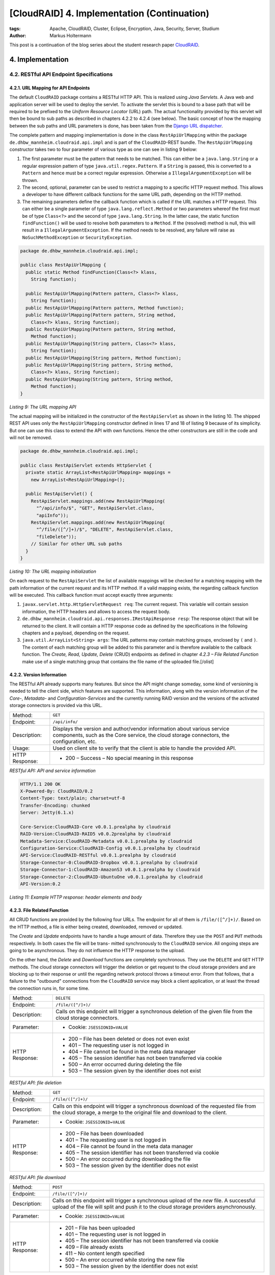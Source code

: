 ============================================
[CloudRAID] 4. Implementation (Continuation)
============================================

:tags: Apache, CloudRAID, Cluster, Eclipse, Encryption, Java, Security, Server,
   Studium
:author: Markus Holtermann


This post is a continuation of the blog series about the student research paper
`CloudRAID`_.


4. Implementation
=================


4.2. RESTful API Endpoint Specifications
----------------------------------------


4.2.1. URL Mapping for API Endpoints
~~~~~~~~~~~~~~~~~~~~~~~~~~~~~~~~~~~~

The default ``CloudRAID`` package contains a RESTful HTTP API. This is realized
using *Java Servlets*. A Java web and application server will be used to deploy
the servlet. To activate the servlet this is bound to a base path that will be
required to be prefixed to the *Uniform Resource Locator* (URL) path. The
actual functionality provided by this servlet will then be bound to sub paths
as described in chapters 4.2.2 to 4.2.4 (see below). The basic concept of how
the mapping between the sub paths and URL parameters is done, has been taken
from the `Django`_ `URL dispatcher`_.

The complete pattern and mapping implementation is done in the class
``RestApiUrlMapping`` within the package 
``de.dhbw_mannheim.cloudraid.api.impl`` and is part of the ``CloudRAID``-REST
bundle. The ``RestApiUrlMapping`` constructor takes two to four parameter of
various type as one can see in listing 9 below:

#. The first parameter must be the pattern that needs to be matched. This can
   either be a ``java.lang.String`` or a regular expression pattern of type
   ``java.util.regex.Pattern``. If a ``String`` is passed, this is converted to
   a ``Pattern`` and hence must be a correct regular expression. Otherwise a
   ``IllegalArgumentException`` will be thrown.
#. The second, optional, parameter can be used to restrict a mapping to a
   specific HTTP request method. This allows a developer to have different
   callback functions for the same URL path, depending on the HTTP method.
#. The remaining parameters define the callback function which is called if the
   URL matches a HTTP request. This can either be a single parameter of type
   ``java.lang.reflect.Method`` or two parameters whereof the first must be of
   type ``Class<?>`` and the second of type ``java.lang.String``. In the latter
   case, the static function ``findFunction()`` will be used to resolve both
   parameters to a ``Method``. If the (resolved) method is null, this will
   result in a ``IllegalArgumentException``. If the method needs to be
   resolved, any failure will raise as ``NoSuchMethodException`` or
   ``SecurityException``.

.. code-block:: java

    package de.dhbw_mannheim.cloudraid.api.impl;

    public class RestApiUrlMapping {
      public static Method findFunction(Class<?> klass,
        String function);

      public RestApiUrlMapping(Pattern pattern, Class<?> klass,
        String function);
      public RestApiUrlMapping(Pattern pattern, Method function);
      public RestApiUrlMapping(Pattern pattern, String method,
        Class<?> klass, String function);
      public RestApiUrlMapping(Pattern pattern, String method,
        Method function);
      public RestApiUrlMapping(String pattern, Class<?> klass,
        String function);
      public RestApiUrlMapping(String pattern, Method function);
      public RestApiUrlMapping(String pattern, String method,
        Class<?> klass, String function);
      public RestApiUrlMapping(String pattern, String method,
        Method function);
    }

*Listing 9: The URL mapping API*

The actual mapping will be initialized in the constructor of the
``RestApiServlet`` as shown in the listing 10. The shipped REST API uses only
the ``RestApiUrlMapping`` constructor defined in lines 17 and 18 of listing 9
because of its simplicity. But one can use this class to extend the API with
own functions. Hence the other constructors are still in the code and will not
be removed.

.. code-block:: java

    package de.dhbw_mannheim.cloudraid.api.impl;

    public class RestApiServlet extends HttpServlet {
      private static ArrayList<RestApiUrlMapping> mappings =
        new ArrayList<RestApiUrlMapping>();

      public RestApiServlet() {
        RestApiServlet.mappings.add(new RestApiUrlMapping(
          "^/api/info/$", "GET", RestApiServlet.class,
          "apiInfo"));
        RestApiServlet.mappings.add(new RestApiUrlMapping(
          "^/file/([^/]+)/$", "DELETE", RestApiServlet.class,
          "fileDelete"));
        // Similar for other URL sub paths
      }
    }

*Listing 10: The URL mapping initialization*

On each request to the ``RestApiServlet`` the list of available mappings will
be checked for a matching mapping with the path information of the current
request and its HTTP method. If a valid mapping exists, the regarding callback
function will be executed. This callback function must accept exactly three
arguments:

#. ``javax.servlet.http.HttpServletRequest req``: The current request. This
   variable will contain session information, the HTTP headers and allows to
   access the request body.
#. ``de.dhbw_mannheim.cloudraid.api.responses.IRestApiResponse resp``: The
   response object that will be returned to the client. It will contain a HTTP
   response code as defined by the specifications in the following chapters and
   a payload, depending on the request.
#. ``java.util.ArrayList<String> args``: The URL patterns may contain matching
   groups, enclosed by ``(`` and ``)``. The content of each matching group will
   be added to this parameter and is therefore available to the callback
   function. The *Create, Read, Update, Delete* (CRUD) endpoints as defined in
   chapter *4.2.3 – File Related Function* make use of a single matching group
   that contains the file name of the uploaded file.[/olist]


4.2.2. Version Information
~~~~~~~~~~~~~~~~~~~~~~~~~~

The RESTful API already supports many features. But since the API might change
someday, some kind of versioning is needed to tell the client side, which
features are supported. This information, along with the version information of
the *Core-*, *Metadata-* and *Configuration-Services* and the currently running
RAID version and the versions of the activated storage connectors is provided
via this URL.

+--------------+--------------------------------------------------------------+
|Method:       |``GET``                                                       |
+--------------+--------------------------------------------------------------+
|Endpoint:     |``/api/info/``                                                |
+--------------+--------------------------------------------------------------+
|Description:  |Displays the version and author/vendor information about      |
|              |various service components, such as the Core service, the     |
|              |cloud storage connectors, the configuration, etc.             |
+--------------+--------------------------------------------------------------+
|Usage:        |Used on client site to verify that the client is able to      |
|              |handle the provided API.                                      |
+--------------+--------------------------------------------------------------+
|HTTP Response:|* 200 – Success – No special meaning in this response         |
+--------------+--------------------------------------------------------------+

*RESTful API: API and service information*


.. code-block:: code

    HTTP/1.1 200 OK
    X-Powered-By: CloudRAID/0.2
    Content-Type: text/plain; charset=utf-8
    Transfer-Encoding: chunked
    Server: Jetty(6.1.x)

    Core-Service:CloudRAID-Core v0.0.1.prealpha by cloudraid
    RAID-Version:CloudRAID-RAID5 v0.0.2prealpha by cloudraid
    Metadata-Service:CloudRAID-Metadata v0.0.1.prealpha by cloudraid
    Configuration-Service:CloudRAID-Config v0.0.1.prealpha by cloudraid
    API-Service:CloudRAID-RESTful v0.0.1.prealpha by cloudraid
    Storage-Connector-0:CloudRAID-Dropbox v0.0.1.prealpha by cloudraid
    Storage-Connector-1:CloudRAID-AmazonS3 v0.0.1.prealpha by cloudraid
    Storage-Connector-2:CloudRAID-UbuntuOne v0.0.1.prealpha by cloudraid
    API-Version:0.2

*Listing 11: Example HTTP response: header elements and body*


4.2.3. File Related Function
~~~~~~~~~~~~~~~~~~~~~~~~~~~~

All CRUD functions are provided by the following four URLs. The endpoint for
all of them is ``/file/([^/]+)/``. Based on the HTTP method, a file is either
being created, downloaded, removed or updated.

The *Create* and *Update* endpoints have to handle a huge amount of data.
Therefore they use the ``POST`` and ``PUT`` methods respectively. In both cases
the file will be trans- mitted synchronously to the ``CloudRAID`` service. All
ongoing steps are going to be asynchronous. They do not influence the HTTP
response to the upload.

On the other hand, the *Delete* and *Download* functions are completely
synchronous.  They use the ``DELETE`` and ``GET`` HTTP methods. The cloud
storage connectors will trigger the deletion or get request to the cloud
storage providers and are blocking up to their response or until the regarding
network protocol throws a timeout error. From that follows, that a failure to
the "outbound" connections from the ``CloudRAID`` service may block a client
application, or at least the thread the connection runs in, for some time.

+--------------+--------------------------------------------------------------+
|Method:       |``DELETE``                                                    |
+--------------+--------------------------------------------------------------+
|Endpoint:     |``/file/([^/]+)/``                                            |
+--------------+--------------------------------------------------------------+
|Description:  |Calls on this endpoint will trigger a synchronous deletion of |
|              |the given file from the cloud storage connectors.             |
+--------------+--------------------------------------------------------------+
|Parameter:    |* Cookie: ``JSESSIONID=VALUE``                                |
+--------------+--------------------------------------------------------------+
|HTTP Response:|* 200 – File has been deleted or does not even exist          |
|              |* 401 – The requesting user is not logged in                  |
|              |* 404 – File cannot be found in the meta data manager         |
|              |* 405 – The session identifier has not been transferred via   |
|              |  cookie                                                      |
|              |* 500 – An error occurred during deleting the file            |
|              |* 503 – The session given by the identifier does not exist    |
+--------------+--------------------------------------------------------------+

*RESTful API: file deletion*


+--------------+--------------------------------------------------------------+
|Method:       |``GET``                                                       |
+--------------+--------------------------------------------------------------+
|Endpoint:     |``/file/([^/]+)/``                                            |
+--------------+--------------------------------------------------------------+
|Description:  |Calls on this endpoint will trigger a synchronous download of |
|              |the requested file from the cloud storage, a merge to the     |
|              |original file and download to the client.                     |
+--------------+--------------------------------------------------------------+
|Parameter:    |* Cookie: ``JSESSIONID=VALUE``                                |
+--------------+--------------------------------------------------------------+
|HTTP Response:|* 200 – File has been downloaded                              |
|              |* 401 – The requesting user is not logged in                  |
|              |* 404 – File cannot be found in the meta data manager         |
|              |* 405 – The session identifier has not been transferred via   |
|              |  cookie                                                      |
|              |* 500 – An error occurred during downloading the file         |
|              |* 503 – The session given by the identifier does not exist    |
+--------------+--------------------------------------------------------------+

*RESTful API: file download*


+--------------+--------------------------------------------------------------+
|Method:       |``POST``                                                      |
+--------------+--------------------------------------------------------------+
|Endpoint:     |``/file/([^/]+)/``                                            |
+--------------+--------------------------------------------------------------+
|Description:  |Calls on this endpoint will trigger a synchronous upload of   |
|              |the *new* file. A successful upload of the file will split and|
|              |push it to the cloud storage providers asynchronously.        |
+--------------+--------------------------------------------------------------+
|Parameter:    |* Cookie: ``JSESSIONID=VALUE``                                |
+--------------+--------------------------------------------------------------+
|HTTP Response:|* 201 – File has been uploaded                                |
|              |* 401 – The requesting user is not logged in                  |
|              |* 405 – The session identifier has not been transferred via   |
|              |  cookie                                                      |
|              |* 409 – File already exists                                   |
|              |* 411 – No content length specified                           |
|              |* 500 – An error occurred while storing the new file          |
|              |* 503 – The session given by the identifier does not exist    |
+--------------+--------------------------------------------------------------+

*RESTful API: file upload of a new file*


+--------------+--------------------------------------------------------------+
|Method:       |``PUT``                                                       |
+--------------+--------------------------------------------------------------+
|Endpoint:     |``/file/([^/]+)/``                                            |
+--------------+--------------------------------------------------------------+
|Description:  |Calls on this endpoint will trigger a synchronous upload of   |
|              |the *existing* file. A successful upload of the file will     |
|              |split and push it to the cloud storage providers              |
|              |asynchronously.                                               |
+--------------+--------------------------------------------------------------+
|Parameter:    |* Cookie: ``JSESSIONID=VALUE``                                |
+--------------+--------------------------------------------------------------+
|HTTP Response:|* 201 – File has been uploaded                                |
|              |* 401 – The requesting user is not logged in                  |
|              |* 404 – File cannot be found                                  |
|              |* 405 – The session identifier has not been transferred via   |
|              |  cookie                                                      |
|              |* 411 – No content length specified                           |
|              |* 500 – An error occurred while storing the new file          |
|              |* 503 – The session given by the identifier does not exist    |
+--------------+--------------------------------------------------------------+

*RESTful API: file upload of an existing file*


While using a client application, the user needs to know, which files exist and
can be downloaded and, if the system is under heavy usage, what the states of
the uploads are. The following URL shows all files a user has access to and
displays those information.

+--------------+--------------------------------------------------------------+
|Method:       |``GET``                                                       |
+--------------+--------------------------------------------------------------+
|Endpoint:     |``/list/``                                                    |
+--------------+--------------------------------------------------------------+
|Description:  |Calls on this endpoint will return a list of all files the    |
|              |current user has access to.                                   |
+--------------+--------------------------------------------------------------+
|Parameter:    |* Cookie: ``JSESSIONID=VALUE``                                |
+--------------+--------------------------------------------------------------+
|HTTP Response:|* 200 – Success – No special meaning in this response         |
|              |* 401 – The requesting user is not logged in                  |
|              |* 405 – The session identifier has not been transferred via   |
|              |  cookie                                                      |
|              |* 500 – An error occurred while storing the new file          |
|              |* 503 – The session given by the identifier does not exist    |
+--------------+--------------------------------------------------------------+

*RESTful API: list all accessible file*


4.2.4. User Related Functions
~~~~~~~~~~~~~~~~~~~~~~~~~~~~~

All connections, except the API version request, need some kind of
authorization or provide and initiate it. The authentication is done on user
base. The creation, authentication and de-authentication (logout) is performed
on the */user/* endpoint namespace. Besides that, a user is able to change the
login password, while user deletion requests are not allowed. This is basically
due to the fact, that a deletion should trigger a deletion of all files
belonging to the user from the cloud storage providers. But since this step is
non-reversible and a full data loss will be the consequence, the decision to
*not* implement this function has been made.

+--------------+--------------------------------------------------------------+
|Method:       |``POST``                                                      |
+--------------+--------------------------------------------------------------+
|Endpoint:     |``/user/add/``                                                |
+--------------+--------------------------------------------------------------+
|Description:  |Calling this endpoint will add a new user to the system.      |
+--------------+--------------------------------------------------------------+
|Parameter:    |* X-Username: ``USERNAME``                                    |
|              |* X-Password: ``PASSWORD``                                    |
|              |* X-Confirm: ``CONFIRMATION``                                 |
+--------------+--------------------------------------------------------------+
|HTTP Response:|* 200 – Success – No special meaning in this response         |
|              |* 400 – The user name is invalid or missing or the password   |
|              |  and its confirmation are missing or do not match            |
|              |* 406 – The user is already logged in                         |
|              |* 500 – An error occurred while retrieving the list           |
+--------------+--------------------------------------------------------------+

*RESTful API: add new user*


+--------------+--------------------------------------------------------------+
|Method:       |``POST``                                                      |
+--------------+--------------------------------------------------------------+
|Endpoint:     |``/user/auth/``                                               |
+--------------+--------------------------------------------------------------+
|Description:  |This endpoint will be used to authenticate the requesting     |
|              |user.                                                         |
+--------------+--------------------------------------------------------------+
|Parameter:    |* X-Username: ``USERNAME``                                    |
|              |* X-Password: ``PASSWORD``                                    |
+--------------+--------------------------------------------------------------+
|HTTP Response:|* 202 – Success – User has been authenticated                 |
|              |* 400 – The user name is invalid or missing or the password is|
|              |  missing or invalid                                          |
|              |* 406 – The user is already logged in                         |
|              |* 503 – The session could not be created                      |
+--------------+--------------------------------------------------------------+

*RESTful API: authenticate a user*


+--------------+--------------------------------------------------------------+
|Method:       |``POST``                                                      |
+--------------+--------------------------------------------------------------+
|Endpoint:     |``/user/chgpw/``                                              |
+--------------+--------------------------------------------------------------+
|Description:  |This endpoint must be used to change a user's password.       |
+--------------+--------------------------------------------------------------+
|Parameter:    |* Cookie: ``JSESSIONID=VALUE``                                |
|              |* X-Username: ``USERNAME``                                    |
|              |* X-Password: ``PASSWORD``                                    |
|              |* X-Confirm: ``CONFIRMATION``                                 |
+--------------+--------------------------------------------------------------+
|HTTP Response:|* 200 – Success – Password has been changed                   |
|              |* 400 – The user name is invalid or missing or the password   |
|              |  and its confirmation are missing or do not match            |
|              |* 401 – The requesting user is not logged in                  |
|              |* 405 – The session identifier has not been transferred via   |
|              |  cookie                                                      |
|              |* 500 – An error occurred while updating the user record      |
|              |* 503 – The session given by the identifier does not exist    |
+--------------+--------------------------------------------------------------+

*RESTful API: change a user password*


+--------------+--------------------------------------------------------------+
|Method:       |``GET``                                                       |
+--------------+--------------------------------------------------------------+
|Endpoint:     |``/user/auth/logout/``                                        |
+--------------+--------------------------------------------------------------+
|Description:  |This endpoint must be used to log-off                         |
+--------------+--------------------------------------------------------------+
|Parameter:    |* Cookie: ``JSESSIONID=VALUE``                                |
+--------------+--------------------------------------------------------------+
|HTTP Response:|* 200 – Success – User has been logged out and session has    |
|              |  been invalidated                                            |
|              |* 401 – The requesting user is not logged in                  |
|              |* 405 – The session identifier has not been transferred via   |
|              |  cookie                                                      |
|              |* 503 – The session given by the identifier does not exist    |
+--------------+--------------------------------------------------------------+

*RESTful API: user logout*


.. _CloudRAID:
   {filename}/Development/2012-10-28__en__cloudraid-1-introduction.rst
.. _Django: https://www.djangoproject.com/
.. _URL dispatcher: https://docs.djangoproject.com/en/1.4/topics/http/urls/
